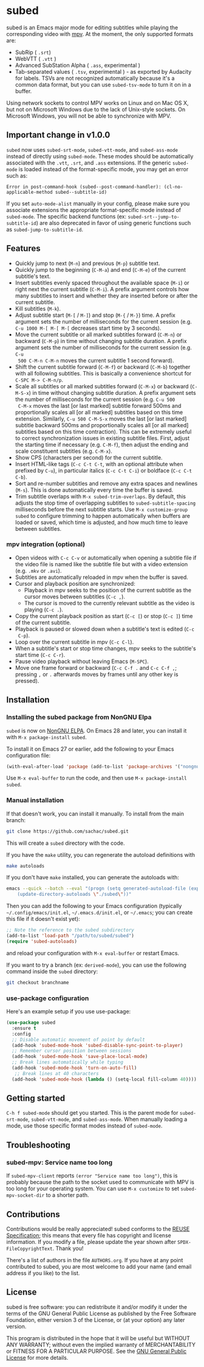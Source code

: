 #+BEGIN_COMMENT
SPDX-FileCopyrightText: 2019-2021 The subed Authors

SPDX-License-Identifier: GPL-3.0-or-later
#+END_COMMENT

* subed
subed is an Emacs major mode for editing subtitles while playing the
corresponding video with [[https://mpv.io/][mpv]].  At the moment, the only supported formats are:
- SubRip ( ~.srt~)
- WebVTT ( ~.vtt~ )
- Advanced SubStation Alpha ( ~.ass~, experimental )
- Tab-separated values ( ~.tsv~, experimental ) - as exported by
  Audacity for labels. TSVs are not recognized automatically because
  it's a common data format, but you can use ~subed-tsv-mode~ to turn
  it on in a buffer.

[[file:https://raw.githubusercontent.com/rndusr/subed/master/screenshot.jpg]]

Using network sockets to control MPV works on Linux and on Mac OS X,
but not on Microsoft Windows due to the lack of Unix-style sockets. On
Microsoft Windows, you will not be able to synchronize with MPV.

** Important change in v1.0.0

~subed~ now uses ~subed-srt-mode~, ~subed-vtt-mode~, and
~subed-ass-mode~ instead of directly using ~subed-mode~. These modes
should be automatically associated with the ~.vtt~, ~.srt~, and ~.ass~
extensions. If the generic ~subed-mode~ is loaded instead of the format-specific mode,
you may get an error such as:

#+begin_example
Error in post-command-hook (subed--post-command-handler): (cl-no-applicable-method subed--subtitle-id)
#+end_example

If you set ~auto-mode-alist~ manually in your config, please make sure
you associate extensions the appropriate format-specific mode instead
of ~subed-mode~. The specific backend functions (ex:
~subed-srt--jump-to-subtitle-id~) are also deprecated in favor of
using generic functions such as ~subed-jump-to-subtitle-id~.

** Features
   - Quickly jump to next (~M-n~) and previous (~M-p~) subtitle text.
   - Quickly jump to the beginning (~C-M-a~) and end (~C-M-e~) of the current
     subtitle's text.
   - Insert subtitles evenly spaced throughout the available space (~M-i~) or
     right next the current subtitle (~C-M-i~).  A prefix argument controls how
     many subtitles to insert and whether they are inserted before or after the
     current subtitle.
   - Kill subtitles (~M-k~).
   - Adjust subtitle start (~M-[~ / ~M-]~) and stop (~M-{~ / ~M-}~) time.  A
     prefix argument sets the number of milliseconds for the current session
     (e.g. ~C-u 1000 M-[ M-[ M-[~ decreases start time by 3 seconds).
   - Move the current subtitle or all marked subtitles forward (~C-M-n~) or
     backward (~C-M-p~) in time without changing subtitle duration.  A prefix
     argument sets the number of milliseconds for the current session (e.g. ~C-u
     500 C-M-n C-M-n~ moves the current subtitle 1 second forward).
   - Shift the current subtitle forward (~C-M-f~) or backward (~C-M-b~) together
     with all following subtitles.  This is basically a convenience shortcut for
     ~C-SPC M-> C-M-n/p~.
   - Scale all subtitles or all marked subtitles forward (~C-M-x~) or backward
     (~C-M-S-x~) in time without changing subtitle duration.  A prefix argument
     sets the number of milliseconds for the current session (e.g. ~C-u 500
     C-M-x~ moves the last [or last marked] subtitle forward 500ms and
     proportionally scales all [or all marked] subtitles based on this time
     extension.  Similarly, ~C-u 500 C-M-S-x~ moves the last [or last marked]
     subtitle backward 500ms and proportionally scales all [or all marked]
     subtitles based on this time contraction).  This can be extremely useful to
     correct synchronization issues in existing subtitle files.  First, adjust
     the starting time if necessary (e.g. ~C-M-f~), then adjust the ending and
     scale constituent subtitles (e.g. ~C-M-x~).
   - Show CPS (characters per second) for the current subtitle.
   - Insert HTML-like tags (~C-c C-t C-t~, with an optional attribute
     when prefixed by ~C-u~), in particular italics (~C-c C-t C-i~) or
     boldface (~C-c C-t C-b~).
   - Sort and re-number subtitles and remove any extra spaces and newlines
     (~M-s~).  This is done automatically every time the buffer is saved.
   - Trim subtitle overlaps with ~M-x subed-trim-overlaps~. By
     default, this adjusts the stop time of overlapping subtitles to
     ~subed-subtitle-spacing~ milliseconds before the next subtitle
     starts. Use ~M-x customize-group~ ~subed~ to configure trimming
     to happen automatically when buffers are loaded or saved, which
     time is adjusted, and how much time to leave between subtitles.

*** mpv integration (optional)
   - Open videos with ~C-c C-v~ or automatically when opening a subtitle file if the
     video file is named like the subtitle file but with a video extension
     (e.g. ~.mkv~ or ~.avi~).
   - Subtitles are automatically reloaded in mpv when the buffer is saved.
   - Cursor and playback position are synchronized:
     - Playback in mpv seeks to the position of the current subtitle as the
       cursor moves between subtitles (~C-c ,~).
     - The cursor is moved to the currently relevant subtitle as the video is
       playing (~C-c .~).
   - Copy the current playback position as start (~C-c [~) or stop (~C-c ]~)
     time of the current subtitle.
   - Playback is paused or slowed down when a subtitle's text is edited (~C-c
     C-p~).
   - Loop over the current subtitle in mpv (~C-c C-l~).
   - When a subtitle's start or stop time changes, mpv seeks to the subtitle's
     start time (~C-c C-r~).
   - Pause video playback without leaving Emacs (~M-SPC~).
   - Move one frame forward or backward (~C-c C-f .~ and ~C-c C-f ,~;
     pressing ~,~ or ~.~ afterwards moves by frames until any other
     key is pressed).

** Installation
*** Installing the subed package from NonGNU Elpa
~subed~ is now on [[https://elpa.nongnu.org/nongnu/subed.html][NonGNU ELPA]].  On Emacs 28 and later, you can install it with ~M-x package-install~ ~subed~.

To install it on Emacs 27 or earlier, add the following to your Emacs configuration file:

#+begin_src emacs-lisp :eval no
(with-eval-after-load 'package (add-to-list 'package-archives '("nongnu" . "https://elpa.nongnu.org/nongnu/")))
#+end_src

Use ~M-x eval-buffer~ to run the code, and then use ~M-x package-install~ ~subed~.
*** Manual installation

If that doesn't work, you can install it manually. To install from the main branch:

#+begin_src sh :eval no
git clone https://github.com/sachac/subed.git
#+end_src

This will create a =subed= directory with the code.

If you have the =make= utility, you can regenerate the autoload definitions with

#+begin_src sh :eval no
make autoloads
#+end_src

If you don't have =make= installed, you can generate the autoloads
with:

#+begin_src sh :eval no
emacs --quick --batch --eval "(progn (setq generated-autoload-file (expand-file-name \"subed-autoloads.el\" \"subed\") backup-inhibited t) \
	(update-directory-autoloads \"./subed\"))"
#+end_src

Then you can add
the following to your Emacs configuration (typically
=~/.config/emacs/init.el=, =~/.emacs.d/init.el=, or =~/.emacs=; you
can create this file if it doesn't exist yet):

#+begin_src emacs-lisp
;; Note the reference to the subed subdirectory
(add-to-list 'load-path "/path/to/subed/subed")
(require 'subed-autoloads)
#+end_src

and reload your configuration with =M-x eval-buffer= or restart Emacs.

If you want to try a branch (ex: =derived-mode=), you can use the
following command inside the =subed= directory:

#+begin_src sh :eval no
git checkout branchname
#+end_src

*** use-package configuration

Here's an example setup if you use use-package:

#+BEGIN_SRC emacs-lisp
(use-package subed
  :ensure t
  :config
  ;; Disable automatic movement of point by default
  (add-hook 'subed-mode-hook 'subed-disable-sync-point-to-player)
  ;; Remember cursor position between sessions
  (add-hook 'subed-mode-hook 'save-place-local-mode)
  ;; Break lines automatically while typing
  (add-hook 'subed-mode-hook 'turn-on-auto-fill)
   ;; Break lines at 40 characters
  (add-hook 'subed-mode-hook (lambda () (setq-local fill-column 40))))
#+END_SRC

** Getting started

~C-h f subed-mode~ should get you started. This is the parent mode for
~subed-srt-mode~, ~subed-vtt-mode~, and ~subed-ass-mode~. When
manually loading a mode, use those specific format modes instead of
~subed-mode~.
** Troubleshooting
*** subed-mpv: Service name too long

If =subed-mpv-client= reports =(error "Service name too long")=, this
is probably because the path to the socket used to communicate with
MPV is too long for your operating system. You can use =M-x customize=
to set =subed-mpv-socket-dir= to a shorter path.

** Contributions
   Contributions would be really appreciated! subed conforms to the [[https://reuse.software/spec/][REUSE
   Specification]]; this means that every file has copyright and license
   information. If you modify a file, please update the year shown after
   ~SPDX-FileCopyrightText~. Thank you!

   There's a list of authors in the file ~AUTHORS.org~. If you have at any point
   contributed to subed, you are most welcome to add your name (and email
   address if you like) to the list.

** License
   subed is free software: you can redistribute it and/or modify it under the
   terms of the GNU General Public License as published by the Free Software
   Foundation, either version 3 of the License, or (at your option) any later
   version.

   This program is distributed in the hope that it will be useful but WITHOUT
   ANY WARRANTY; without even the implied warranty of MERCHANTABILITY or FITNESS
   FOR A PARTICULAR PURPOSE.  See the [[https://www.gnu.org/licenses/gpl-3.0.txt][GNU General Public License]] for more
   details.

#+STARTUP: showeverything
#+OPTIONS: num:nil
#+OPTIONS: ^:{}
